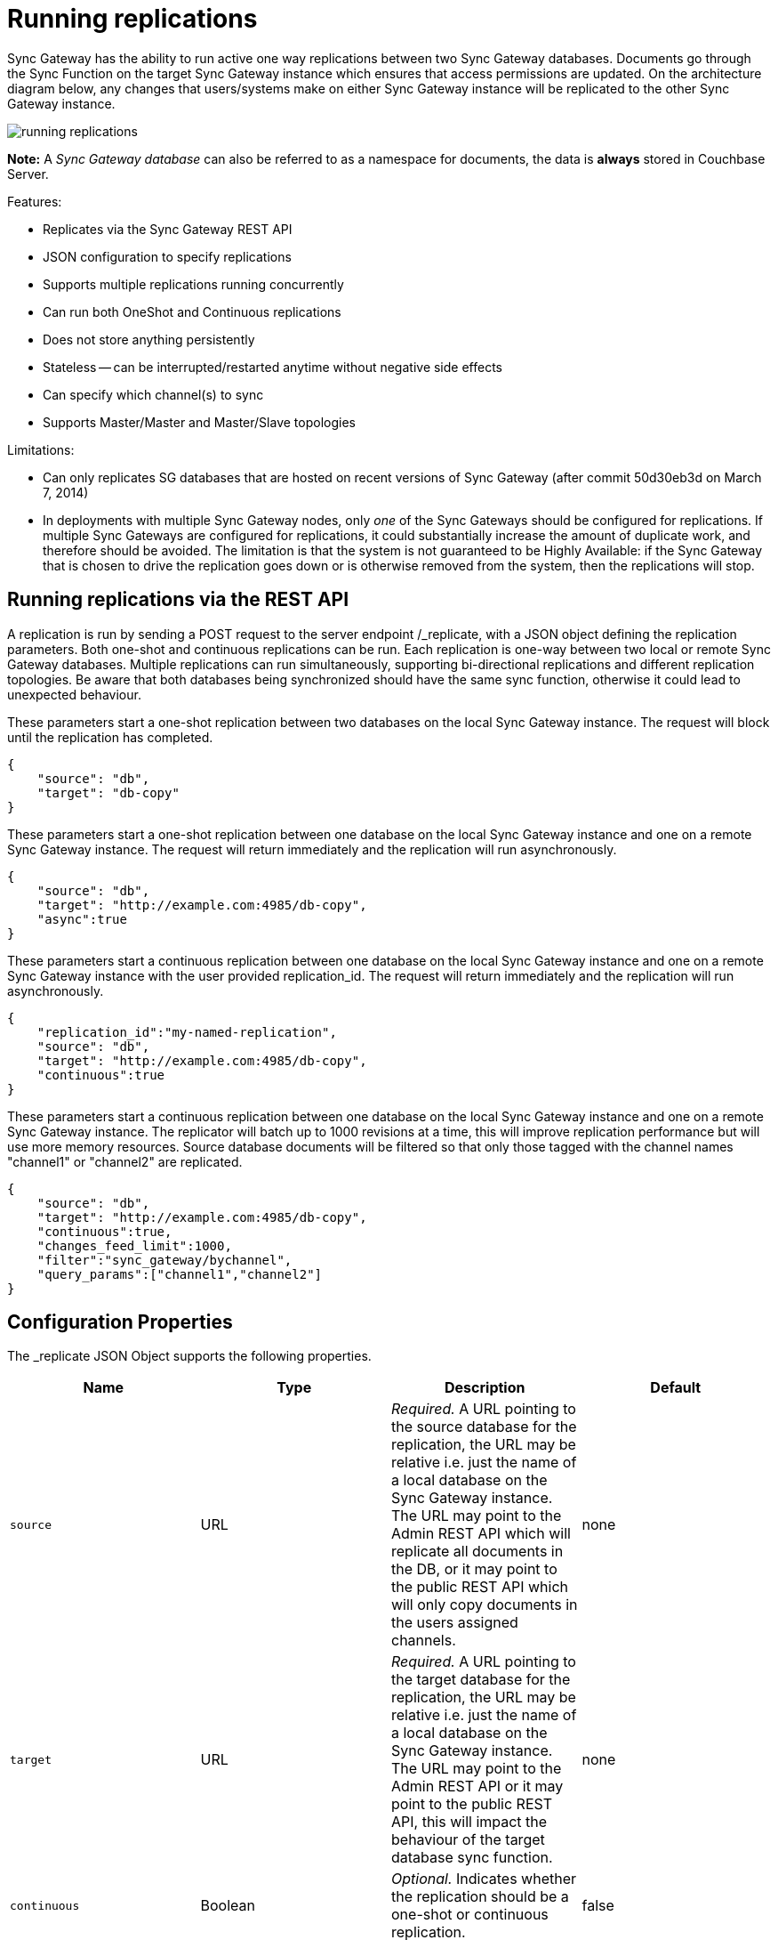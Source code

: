 = Running replications

Sync Gateway has the ability to run active one way replications between two Sync Gateway databases.
Documents go through the Sync Function on the target Sync Gateway instance which ensures that access permissions are updated.
On the architecture diagram below, any changes that users/systems make on either Sync Gateway instance will be replicated to the other Sync Gateway instance. 

image::running-replications.png[]

*Note:* A _Sync Gateway database_ can also be referred to as a namespace for documents, the data is *always* stored in Couchbase Server. 

Features: 

* Replicates via the Sync Gateway REST API
* JSON configuration to specify replications 
* Supports multiple replications running concurrently 
* Can run both OneShot and Continuous replications 
* Does not store anything persistently 
* Stateless -- can be interrupted/restarted anytime without negative side effects 
* Can specify which channel(s) to sync
* Supports Master/Master and Master/Slave topologies

Limitations: 

* Can only replicates SG databases that are hosted on recent versions of Sync Gateway (after commit 50d30eb3d on March 7, 2014) 
* In deployments with multiple Sync Gateway nodes, only _one_ of the Sync Gateways should be configured for replications. If multiple Sync Gateways are configured for replications, it could substantially increase the amount of duplicate work, and therefore should be avoided. The limitation is that the system is not guaranteed to be Highly Available: if the Sync Gateway that is chosen to drive the replication goes down or is otherwise removed from the system, then the replications will stop. 


[[_running_replications_via_the_rest_api]]
== Running replications via the REST API

A replication is run by sending a POST request to the server endpoint /_replicate, with a JSON object defining the replication parameters.
Both one-shot and continuous replications can be run.
Each replication is one-way between two local or remote Sync Gateway databases.
Multiple replications can run simultaneously, supporting bi-directional replications and different replication topologies.
Be aware that both databases being synchronized should have the same sync function, otherwise it could lead to unexpected behaviour. 

These parameters start a one-shot replication between two databases on the local Sync Gateway instance.
The request will block until the replication has completed. 

[source,javascript]
----

{
    "source": "db",
    "target": "db-copy"
}
----

These parameters start a one-shot replication between one database on the local Sync Gateway instance and one on a remote Sync Gateway instance.
The request will return immediately and the replication will run asynchronously. 

[source,javascript]
----

{
    "source": "db",
    "target": "http://example.com:4985/db-copy",
    "async":true
}
----

These parameters start a continuous replication between one database on the local Sync Gateway instance and one on a remote Sync Gateway instance with the user provided replication_id.
The request will return immediately and the replication will run asynchronously. 

[source,javascript]
----

{
    "replication_id":"my-named-replication",
    "source": "db",
    "target": "http://example.com:4985/db-copy",
    "continuous":true
}
----

These parameters start a continuous replication between one database on the local Sync Gateway instance and one on a remote Sync Gateway instance.
The replicator will batch up to 1000 revisions at a time, this will improve replication performance but will use more memory resources.
Source database documents will be filtered so that only those tagged with the channel names "channel1" or "channel2" are replicated. 

[source,javascript]
----

{
    "source": "db",
    "target": "http://example.com:4985/db-copy",
    "continuous":true,
    "changes_feed_limit":1000,
    "filter":"sync_gateway/bychannel",
    "query_params":["channel1","channel2"]
}
----

== Configuration Properties

The _replicate JSON Object supports the following properties. 

[cols="1,1,1,1", options="header"]
|===
| 
            Name
          
| 
            Type
          
| 
            Description
          
| 
            Default
          


|``source``
|
            URL 
|__Required.__ A URL pointing to the source database for the replication, the URL may be relative i.e. just the name of a local database on the Sync Gateway instance. The URL may point to the Admin REST API which will replicate all documents in the DB, or it may point to the public REST API which will only copy documents in the users assigned channels. 
|
            none 

|``target``
|
            URL 
|__Required.__ A URL pointing to the target database for the replication, the URL may be relative i.e. just the name of a local database on the Sync Gateway instance. The URL may point to the Admin REST API or it may point to the public REST API, this will impact the behaviour of the target database sync function. 
|
            none 

|``continuous``
|
            Boolean 
|__Optional.__ Indicates whether the replication should be a one-shot or continuous replication. 
|
            false 

|``filter``
|
            String 
|__Optional.__ Passes the name of filter to apply to the source documents, currently the only supported filter is "sync_gateway/bychannel", this will replicate documents only from the set of named channels. 
|
            none 

|``query_params``
|
            Object 
|``Optional.`` Passes parameters to the filter, for the "sync_gateway/bychannel" filter the value should be an array or channel names (JSON strings). 
|
            none 

|``cancel``
|
            Boolean 
|__Optional.__ Indicates that a running replication task should be cancelled, the running task is identified by passing its replication_id or by passing the original source and target values. 
|
            false 

|``replication_id``
|
            String 
|__Optional.__ If the cancel parameter is true then this is the id of the active replication task to be cancelled, otherwise this is the replication_id to be used for the new replication. If no replication_id is given for a new replication it will be assigned a random UUID. 
|
            false 

|``async``
|
            Boolean 
|__Optional.__ Indicates that a one-shot replication should be run asynchronously and the request should return immediately. Replication progress can be monitored by using the _active_tasks resource. 
|
            false 

|``changes_feed_limit``
|
            Number 
|``Optional.`` The maximum number of change entries to pull in each loop of a continuous changes feed. 
|
            50 
|===

== Running replication on startup

If you want to run replications as soon as Sync Gateway starts, you can define replications in the top level "replications" property of the Sync Gateway configuration, the "replications" value is an array of objects, each object defines a single replication, the object properties are the same as those for the _replicate end-point on the Admin REST API. 

One-shot replications are always run asynchronously even if the "async" property is not set to true. 

A One-shot replication that references a local database for either source or target, will be run after a short delay (5 seconds) in order to allow the local REST API's to come up.
Replications may be given a user defined "replication_id" otherwise Sync Gateway will generate a random UUID.
Replications defined in config may not contain the "cancel" property. 

[source,javascript]
----

{
    "log":["*"],                        
    "replications":[
        {
            "source": "db",
            "target": "db-copy"
        },
        {
            "source": "db",
            "target": "http://example.com:4985/db-copy"
        },
        {
            "replication_id":"continuous-remote-local",
            "source": "http://example.com:4985/db-backup",
            "target": "db"
            "continuous":true
        },
        {
            "replication_id":"continuous-filtered",
            "source": "db",
            "target": "http://example.com:4985/db-copy"
            "continuous":true,
            "changes_feed_limit":1000,
            "filter":"sync_gateway/bychannel",
            "query_params":["channel1","channel2"]
        }
    ],
    "databases": {
        "db": {
            "server": "walrus:",
            "bucket": "db",
            "users": {
                "GUEST": {"disabled": false, "admin_channels": ["*"]}
            }
        },
        "db-copy": {
            "server": "walrus:",
            "bucket": "db-copy",
            "users": {
                "GUEST": {"disabled": false, "admin_channels": ["*"]}
            }
        }
    }                     
}
----

== Monitoring replications

By default a simple one-shot replication blocks until it is complete and returns the stats for the completed task.
Async one-shot and continuous replications return immediately with the in flight task stats. 

You can get a list of active replication tasks by sending a GET request to the `/_active_tasks` endpoint, this will return a list of all running one-shot and continuous replications for the current Sync Gateway instance. 

The response is a JSON array of active task objects, each object contains the original request parameters for the replication, a unique `replication_id` and some stats for the replication instance.
The list of returned stats and their meaning can be found on the API reference of the link:admin-rest-api.html#/server/get__active_tasks[/_active_tasks] endpoint.

[source,javascript]
----

[
    {
        "type":"replication",
        "replication_id":"6a4924c24424b635a80f50cd660fb192",
        "continuous":true,
        "source":"http://example.com:4985/source",
        "target":"http://example.com:4985/target",
        "docs_read":0,
        "docs_written":0,
        "doc_write_failures":0,
        "end_last_seq":null
    },
    {
        "type":"replication",
        "replication_id":"active-to-backup",
        "continuous":true,
        "source":"http://example2.com:4985/active",
        "target":"http://example2.com:4985/backup",
        "docs_read":1000,
        "docs_written":850,
        "doc_write_failures":10,
        "end_last_seq":25680
    }
]
----

== Cancelling replications

An active replication task is canceled by sending a POST request to the server endpoint /_replicate, with a JSON object.
The JSON object must contain the "cancel" property set to true and either a valid "replication_id" or the identical source, target and continuous values used to start the replication. 

This will cancel an active replication with a "replication_id" of "my-one-shot-replication", the "replication_id" value can be obtained by sending a request to _active_tasks. 

[source,javascript]
----

{
    "cancel": true,
    "replication_id": "my-one-shot-replication"
}
----

This will cancel a replication that was started with same "source" and "target" values as those in the cancel request.
By ommitting the "continuous" property it's value will default to **false**, a replication must also have been started as a one-shot to match. 

[source,javascript]
----

{
    "cancel":true,          
    "source": "db",
    "target": "db-copy"
}
----

When an active task is cancelled, the response returns the stats of the replication up to the point when it was stopped. 

[source,javascript]
----

{
    "type":"replication",
    "replication_id":"3791d562153505408e0b2730603ed7c1",
    "continuous":true,
    "source":"http://0.0.0.0:4985/source",
    "target":"http://0.0.0.0:4985/target",
    "docs_read":12,
    "docs_written":12,
    "doc_write_failures":0,
    "start_last_seq":0,
    "end_last_seq":"28"
}
----

== SG-Replicate versus XDCR

XDCR (cross data centre replication) is the Couchbase Server API to replicate between Couchbase Server clusters.
Both XDCR and SG-Replicate can be used to keep clusters in different data centres in sync.
However, SG-Replicate was designed specifically for a Couchbase Mobile deployment and must be used for replication between mobile clusters.